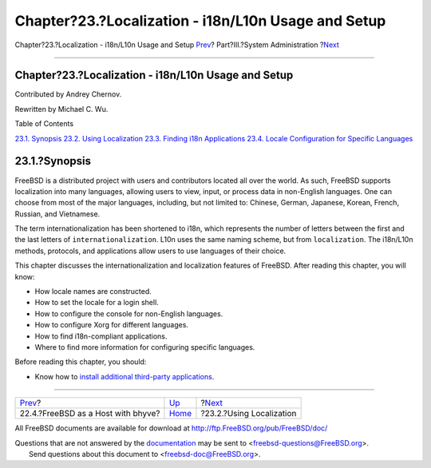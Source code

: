 ====================================================
Chapter?23.?Localization - i18n/L10n Usage and Setup
====================================================

.. raw:: html

   <div class="navheader">

Chapter?23.?Localization - i18n/L10n Usage and Setup
`Prev <virtualization-host-bhyve.html>`__?
Part?III.?System Administration
?\ `Next <using-localization.html>`__

--------------

.. raw:: html

   </div>

.. raw:: html

   <div class="chapter">

.. raw:: html

   <div class="titlepage" xmlns="">

.. raw:: html

   <div>

.. raw:: html

   <div>

Chapter?23.?Localization - i18n/L10n Usage and Setup
----------------------------------------------------

.. raw:: html

   </div>

.. raw:: html

   <div>

Contributed by Andrey Chernov.

.. raw:: html

   </div>

.. raw:: html

   <div>

Rewritten by Michael C. Wu.

.. raw:: html

   </div>

.. raw:: html

   </div>

.. raw:: html

   </div>

.. raw:: html

   <div class="toc">

.. raw:: html

   <div class="toc-title">

Table of Contents

.. raw:: html

   </div>

`23.1. Synopsis <l10n.html#l10n-synopsis>`__
`23.2. Using Localization <using-localization.html>`__
`23.3. Finding i18n Applications <l10n-compiling.html>`__
`23.4. Locale Configuration for Specific Languages <lang-setup.html>`__

.. raw:: html

   </div>

.. raw:: html

   <div class="sect1">

.. raw:: html

   <div class="titlepage" xmlns="">

.. raw:: html

   <div>

.. raw:: html

   <div>

23.1.?Synopsis
--------------

.. raw:: html

   </div>

.. raw:: html

   </div>

.. raw:: html

   </div>

FreeBSD is a distributed project with users and contributors located all
over the world. As such, FreeBSD supports localization into many
languages, allowing users to view, input, or process data in non-English
languages. One can choose from most of the major languages, including,
but not limited to: Chinese, German, Japanese, Korean, French, Russian,
and Vietnamese.

The term internationalization has been shortened to i18n, which
represents the number of letters between the first and the last letters
of ``internationalization``. L10n uses the same naming scheme, but from
``localization``. The i18n/L10n methods, protocols, and applications
allow users to use languages of their choice.

This chapter discusses the internationalization and localization
features of FreeBSD. After reading this chapter, you will know:

.. raw:: html

   <div class="itemizedlist">

-  How locale names are constructed.

-  How to set the locale for a login shell.

-  How to configure the console for non-English languages.

-  How to configure Xorg for different languages.

-  How to find i18n-compliant applications.

-  Where to find more information for configuring specific languages.

.. raw:: html

   </div>

Before reading this chapter, you should:

.. raw:: html

   <div class="itemizedlist">

-  Know how to `install additional third-party
   applications <ports.html>`__.

.. raw:: html

   </div>

.. raw:: html

   </div>

.. raw:: html

   </div>

.. raw:: html

   <div class="navfooter">

--------------

+----------------------------------------------+---------------------------------------+-----------------------------------------+
| `Prev <virtualization-host-bhyve.html>`__?   | `Up <system-administration.html>`__   | ?\ `Next <using-localization.html>`__   |
+----------------------------------------------+---------------------------------------+-----------------------------------------+
| 22.4.?FreeBSD as a Host with bhyve?          | `Home <index.html>`__                 | ?23.2.?Using Localization               |
+----------------------------------------------+---------------------------------------+-----------------------------------------+

.. raw:: html

   </div>

All FreeBSD documents are available for download at
http://ftp.FreeBSD.org/pub/FreeBSD/doc/

| Questions that are not answered by the
  `documentation <http://www.FreeBSD.org/docs.html>`__ may be sent to
  <freebsd-questions@FreeBSD.org\ >.
|  Send questions about this document to <freebsd-doc@FreeBSD.org\ >.
